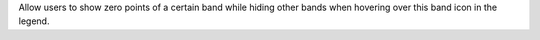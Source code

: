 Allow users to show zero points of a certain band while hiding other bands when hovering over this band icon in the legend.